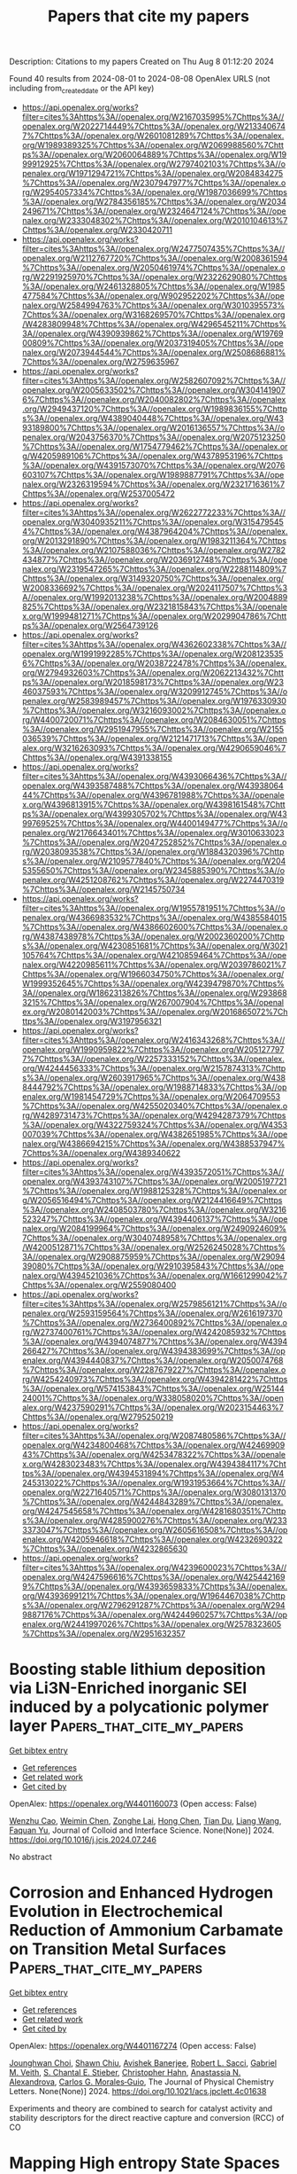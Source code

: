 #+TITLE: Papers that cite my papers
Description: Citations to my papers
Created on Thu Aug  8 01:12:20 2024

Found 40 results from 2024-08-01 to 2024-08-08
OpenAlex URLS (not including from_created_date or the API key)
- [[https://api.openalex.org/works?filter=cites%3Ahttps%3A//openalex.org/W2167035995%7Chttps%3A//openalex.org/W2022714449%7Chttps%3A//openalex.org/W2133406747%7Chttps%3A//openalex.org/W2601081289%7Chttps%3A//openalex.org/W1989389325%7Chttps%3A//openalex.org/W2069988560%7Chttps%3A//openalex.org/W2060064889%7Chttps%3A//openalex.org/W1999912925%7Chttps%3A//openalex.org/W2797402103%7Chttps%3A//openalex.org/W1971294721%7Chttps%3A//openalex.org/W2084834275%7Chttps%3A//openalex.org/W2307947977%7Chttps%3A//openalex.org/W2954057334%7Chttps%3A//openalex.org/W1987036699%7Chttps%3A//openalex.org/W2784356185%7Chttps%3A//openalex.org/W2034249671%7Chttps%3A//openalex.org/W2324647124%7Chttps%3A//openalex.org/W2333048302%7Chttps%3A//openalex.org/W2010104613%7Chttps%3A//openalex.org/W2330420711]]
- [[https://api.openalex.org/works?filter=cites%3Ahttps%3A//openalex.org/W2477507435%7Chttps%3A//openalex.org/W2112767720%7Chttps%3A//openalex.org/W2008361594%7Chttps%3A//openalex.org/W2050461974%7Chttps%3A//openalex.org/W2291925970%7Chttps%3A//openalex.org/W2322629080%7Chttps%3A//openalex.org/W2461328805%7Chttps%3A//openalex.org/W1985477584%7Chttps%3A//openalex.org/W902952202%7Chttps%3A//openalex.org/W2584994763%7Chttps%3A//openalex.org/W3010395573%7Chttps%3A//openalex.org/W3168269570%7Chttps%3A//openalex.org/W4283809948%7Chttps%3A//openalex.org/W4296545211%7Chttps%3A//openalex.org/W4390939862%7Chttps%3A//openalex.org/W1976900809%7Chttps%3A//openalex.org/W2037319405%7Chttps%3A//openalex.org/W2073944544%7Chttps%3A//openalex.org/W2508686881%7Chttps%3A//openalex.org/W2759635967]]
- [[https://api.openalex.org/works?filter=cites%3Ahttps%3A//openalex.org/W2582607092%7Chttps%3A//openalex.org/W2005633502%7Chttps%3A//openalex.org/W3041419076%7Chttps%3A//openalex.org/W2040082802%7Chttps%3A//openalex.org/W2949437120%7Chttps%3A//openalex.org/W1989836155%7Chttps%3A//openalex.org/W4389040448%7Chttps%3A//openalex.org/W4393189800%7Chttps%3A//openalex.org/W2016136557%7Chttps%3A//openalex.org/W2043756370%7Chttps%3A//openalex.org/W2075123250%7Chttps%3A//openalex.org/W1754779462%7Chttps%3A//openalex.org/W4205989106%7Chttps%3A//openalex.org/W4378953196%7Chttps%3A//openalex.org/W4391573070%7Chttps%3A//openalex.org/W2076603107%7Chttps%3A//openalex.org/W1989887791%7Chttps%3A//openalex.org/W2326319594%7Chttps%3A//openalex.org/W2321716361%7Chttps%3A//openalex.org/W2537005472]]
- [[https://api.openalex.org/works?filter=cites%3Ahttps%3A//openalex.org/W2622772233%7Chttps%3A//openalex.org/W3040935211%7Chttps%3A//openalex.org/W3154795454%7Chttps%3A//openalex.org/W4387964204%7Chttps%3A//openalex.org/W2013291890%7Chttps%3A//openalex.org/W1983211364%7Chttps%3A//openalex.org/W2107588036%7Chttps%3A//openalex.org/W2782434877%7Chttps%3A//openalex.org/W2036912748%7Chttps%3A//openalex.org/W2319547265%7Chttps%3A//openalex.org/W2288114809%7Chttps%3A//openalex.org/W3149320750%7Chttps%3A//openalex.org/W2008336692%7Chttps%3A//openalex.org/W2024117507%7Chttps%3A//openalex.org/W1992013238%7Chttps%3A//openalex.org/W2004889825%7Chttps%3A//openalex.org/W2321815843%7Chttps%3A//openalex.org/W1999481271%7Chttps%3A//openalex.org/W2029904786%7Chttps%3A//openalex.org/W2564739126]]
- [[https://api.openalex.org/works?filter=cites%3Ahttps%3A//openalex.org/W4362602338%7Chttps%3A//openalex.org/W1991992285%7Chttps%3A//openalex.org/W2081235356%7Chttps%3A//openalex.org/W2038722478%7Chttps%3A//openalex.org/W2794932603%7Chttps%3A//openalex.org/W2062213432%7Chttps%3A//openalex.org/W2018598173%7Chttps%3A//openalex.org/W2346037593%7Chttps%3A//openalex.org/W3209912745%7Chttps%3A//openalex.org/W2583989457%7Chttps%3A//openalex.org/W1976330930%7Chttps%3A//openalex.org/W3216093002%7Chttps%3A//openalex.org/W4400720071%7Chttps%3A//openalex.org/W2084630051%7Chttps%3A//openalex.org/W2951947955%7Chttps%3A//openalex.org/W2155036539%7Chttps%3A//openalex.org/W2121471713%7Chttps%3A//openalex.org/W3216263093%7Chttps%3A//openalex.org/W4290659046%7Chttps%3A//openalex.org/W4391338155]]
- [[https://api.openalex.org/works?filter=cites%3Ahttps%3A//openalex.org/W4393066436%7Chttps%3A//openalex.org/W4393587488%7Chttps%3A//openalex.org/W4393806444%7Chttps%3A//openalex.org/W4396781988%7Chttps%3A//openalex.org/W4396813915%7Chttps%3A//openalex.org/W4398161548%7Chttps%3A//openalex.org/W4399305702%7Chttps%3A//openalex.org/W4399769525%7Chttps%3A//openalex.org/W4400149477%7Chttps%3A//openalex.org/W2176643401%7Chttps%3A//openalex.org/W3010633023%7Chttps%3A//openalex.org/W2047252852%7Chttps%3A//openalex.org/W2038093538%7Chttps%3A//openalex.org/W1884320396%7Chttps%3A//openalex.org/W2109577840%7Chttps%3A//openalex.org/W2045355650%7Chttps%3A//openalex.org/W2345885390%7Chttps%3A//openalex.org/W4251208762%7Chttps%3A//openalex.org/W2274470319%7Chttps%3A//openalex.org/W2145750734]]
- [[https://api.openalex.org/works?filter=cites%3Ahttps%3A//openalex.org/W1955781951%7Chttps%3A//openalex.org/W4366983532%7Chttps%3A//openalex.org/W4385584015%7Chttps%3A//openalex.org/W4386602600%7Chttps%3A//openalex.org/W4387438978%7Chttps%3A//openalex.org/W2002360200%7Chttps%3A//openalex.org/W4230851681%7Chttps%3A//openalex.org/W3021105764%7Chttps%3A//openalex.org/W4210859464%7Chttps%3A//openalex.org/W4220985611%7Chttps%3A//openalex.org/W2039786021%7Chttps%3A//openalex.org/W1966034750%7Chttps%3A//openalex.org/W1999352645%7Chttps%3A//openalex.org/W4239479870%7Chttps%3A//openalex.org/W1862313826%7Chttps%3A//openalex.org/W2938683215%7Chttps%3A//openalex.org/W267007904%7Chttps%3A//openalex.org/W2080142003%7Chttps%3A//openalex.org/W2016865072%7Chttps%3A//openalex.org/W3197956321]]
- [[https://api.openalex.org/works?filter=cites%3Ahttps%3A//openalex.org/W2416343268%7Chttps%3A//openalex.org/W1990959822%7Chttps%3A//openalex.org/W2051277977%7Chttps%3A//openalex.org/W2257333152%7Chttps%3A//openalex.org/W4244456333%7Chttps%3A//openalex.org/W2157874313%7Chttps%3A//openalex.org/W2603917965%7Chttps%3A//openalex.org/W4388444792%7Chttps%3A//openalex.org/W1988714833%7Chttps%3A//openalex.org/W1981454729%7Chttps%3A//openalex.org/W2064709553%7Chttps%3A//openalex.org/W4255020340%7Chttps%3A//openalex.org/W4289731473%7Chttps%3A//openalex.org/W4294287379%7Chttps%3A//openalex.org/W4322759324%7Chttps%3A//openalex.org/W4353007039%7Chttps%3A//openalex.org/W4382651985%7Chttps%3A//openalex.org/W4386694215%7Chttps%3A//openalex.org/W4388537947%7Chttps%3A//openalex.org/W4389340622]]
- [[https://api.openalex.org/works?filter=cites%3Ahttps%3A//openalex.org/W4393572051%7Chttps%3A//openalex.org/W4393743107%7Chttps%3A//openalex.org/W2005197721%7Chttps%3A//openalex.org/W1988125328%7Chttps%3A//openalex.org/W2056516494%7Chttps%3A//openalex.org/W2124416649%7Chttps%3A//openalex.org/W2408503780%7Chttps%3A//openalex.org/W3216523247%7Chttps%3A//openalex.org/W4394406137%7Chttps%3A//openalex.org/W2084199964%7Chttps%3A//openalex.org/W2490924609%7Chttps%3A//openalex.org/W3040748958%7Chttps%3A//openalex.org/W4200512871%7Chttps%3A//openalex.org/W2526245028%7Chttps%3A//openalex.org/W2908875959%7Chttps%3A//openalex.org/W2909439080%7Chttps%3A//openalex.org/W2910395843%7Chttps%3A//openalex.org/W4394521036%7Chttps%3A//openalex.org/W1661299042%7Chttps%3A//openalex.org/W2559080400]]
- [[https://api.openalex.org/works?filter=cites%3Ahttps%3A//openalex.org/W2579856121%7Chttps%3A//openalex.org/W2593159564%7Chttps%3A//openalex.org/W2616197370%7Chttps%3A//openalex.org/W2736400892%7Chttps%3A//openalex.org/W2737400761%7Chttps%3A//openalex.org/W4242085932%7Chttps%3A//openalex.org/W4394074877%7Chttps%3A//openalex.org/W4394266427%7Chttps%3A//openalex.org/W4394383699%7Chttps%3A//openalex.org/W4394440837%7Chttps%3A//openalex.org/W2050074768%7Chttps%3A//openalex.org/W2287679227%7Chttps%3A//openalex.org/W4254240973%7Chttps%3A//openalex.org/W4394281422%7Chttps%3A//openalex.org/W574153843%7Chttps%3A//openalex.org/W2514424001%7Chttps%3A//openalex.org/W338058020%7Chttps%3A//openalex.org/W4237590291%7Chttps%3A//openalex.org/W2023154463%7Chttps%3A//openalex.org/W2795250219]]
- [[https://api.openalex.org/works?filter=cites%3Ahttps%3A//openalex.org/W2087480586%7Chttps%3A//openalex.org/W4234800468%7Chttps%3A//openalex.org/W4246990943%7Chttps%3A//openalex.org/W4253478322%7Chttps%3A//openalex.org/W4283023483%7Chttps%3A//openalex.org/W4394384117%7Chttps%3A//openalex.org/W4394531894%7Chttps%3A//openalex.org/W4245313022%7Chttps%3A//openalex.org/W1931953664%7Chttps%3A//openalex.org/W2271640571%7Chttps%3A//openalex.org/W3080131370%7Chttps%3A//openalex.org/W4244843289%7Chttps%3A//openalex.org/W4247545658%7Chttps%3A//openalex.org/W4281680351%7Chttps%3A//openalex.org/W4285900276%7Chttps%3A//openalex.org/W2333373047%7Chttps%3A//openalex.org/W2605616508%7Chttps%3A//openalex.org/W4205946618%7Chttps%3A//openalex.org/W4232690322%7Chttps%3A//openalex.org/W4232865630]]
- [[https://api.openalex.org/works?filter=cites%3Ahttps%3A//openalex.org/W4239600023%7Chttps%3A//openalex.org/W4247596616%7Chttps%3A//openalex.org/W4254421699%7Chttps%3A//openalex.org/W4393659833%7Chttps%3A//openalex.org/W4393699121%7Chttps%3A//openalex.org/W1964467038%7Chttps%3A//openalex.org/W2796291287%7Chttps%3A//openalex.org/W2949887176%7Chttps%3A//openalex.org/W4244960257%7Chttps%3A//openalex.org/W2441997026%7Chttps%3A//openalex.org/W2578323605%7Chttps%3A//openalex.org/W2951632357]]

* Boosting stable lithium deposition via Li3N-Enriched inorganic SEI induced by a polycationic polymer layer  :Papers_that_cite_my_papers:
:PROPERTIES:
:UUID: https://openalex.org/W4401160073
:TOPICS: Lithium Battery Technologies, Lithium-ion Battery Technology, Synthesis and Properties of Inorganic Cluster Compounds
:PUBLICATION_DATE: 2024-07-01
:END:    
    
[[elisp:(doi-add-bibtex-entry "https://doi.org/10.1016/j.jcis.2024.07.246")][Get bibtex entry]] 

- [[elisp:(progn (xref--push-markers (current-buffer) (point)) (oa--referenced-works "https://openalex.org/W4401160073"))][Get references]]
- [[elisp:(progn (xref--push-markers (current-buffer) (point)) (oa--related-works "https://openalex.org/W4401160073"))][Get related work]]
- [[elisp:(progn (xref--push-markers (current-buffer) (point)) (oa--cited-by-works "https://openalex.org/W4401160073"))][Get cited by]]

OpenAlex: https://openalex.org/W4401160073 (Open access: False)
    
[[https://openalex.org/A5088276337][Wenzhu Cao]], [[https://openalex.org/A5100442506][Weimin Chen]], [[https://openalex.org/A5035766233][Zonghe Lai]], [[https://openalex.org/A5100655655][Hong Chen]], [[https://openalex.org/A5100716864][Tian Du]], [[https://openalex.org/A5100456492][Liang Wang]], [[https://openalex.org/A5080606995][Faquan Yu]], Journal of Colloid and Interface Science. None(None)] 2024. https://doi.org/10.1016/j.jcis.2024.07.246 
     
No abstract    

    

* Corrosion and Enhanced Hydrogen Evolution in Electrochemical Reduction of Ammonium Carbamate on Transition Metal Surfaces  :Papers_that_cite_my_papers:
:PROPERTIES:
:UUID: https://openalex.org/W4401167274
:TOPICS: Electrochemical Reduction of CO2 to Fuels, Droplet Microfluidics Technology, Electrochemical Detection of Heavy Metal Ions
:PUBLICATION_DATE: 2024-07-31
:END:    
    
[[elisp:(doi-add-bibtex-entry "https://doi.org/10.1021/acs.jpclett.4c01638")][Get bibtex entry]] 

- [[elisp:(progn (xref--push-markers (current-buffer) (point)) (oa--referenced-works "https://openalex.org/W4401167274"))][Get references]]
- [[elisp:(progn (xref--push-markers (current-buffer) (point)) (oa--related-works "https://openalex.org/W4401167274"))][Get related work]]
- [[elisp:(progn (xref--push-markers (current-buffer) (point)) (oa--cited-by-works "https://openalex.org/W4401167274"))][Get cited by]]

OpenAlex: https://openalex.org/W4401167274 (Open access: False)
    
[[https://openalex.org/A5025242476][Jounghwan Choi]], [[https://openalex.org/A5066419079][Shawn Chiu]], [[https://openalex.org/A5007889081][Avishek Banerjee]], [[https://openalex.org/A5066964209][Robert L. Sacci]], [[https://openalex.org/A5039183578][Gabriel M. Veith]], [[https://openalex.org/A5063246628][S. Chantal E. Stieber]], [[https://openalex.org/A5051674745][Christopher Hahn]], [[https://openalex.org/A5000151397][Anastassia N. Alexandrova]], [[https://openalex.org/A5074179289][Carlos G. Morales‐Guio]], The Journal of Physical Chemistry Letters. None(None)] 2024. https://doi.org/10.1021/acs.jpclett.4c01638 
     
Experiments and theory are combined to search for catalyst activity and stability descriptors for the direct reactive capture and conversion (RCC) of CO    

    

* Mapping High entropy State Spaces for Novel Material Discovery  :Papers_that_cite_my_papers:
:PROPERTIES:
:UUID: https://openalex.org/W4401168949
:TOPICS: Accelerating Materials Innovation through Informatics, Atom Probe Tomography Research, Additive Manufacturing of Metallic Components
:PUBLICATION_DATE: 2024-07-01
:END:    
    
[[elisp:(doi-add-bibtex-entry "https://doi.org/10.1016/j.actamat.2024.120237")][Get bibtex entry]] 

- [[elisp:(progn (xref--push-markers (current-buffer) (point)) (oa--referenced-works "https://openalex.org/W4401168949"))][Get references]]
- [[elisp:(progn (xref--push-markers (current-buffer) (point)) (oa--related-works "https://openalex.org/W4401168949"))][Get related work]]
- [[elisp:(progn (xref--push-markers (current-buffer) (point)) (oa--cited-by-works "https://openalex.org/W4401168949"))][Get cited by]]

OpenAlex: https://openalex.org/W4401168949 (Open access: False)
    
[[https://openalex.org/A5090479811][Johnathan von der Heyde]], [[https://openalex.org/A5086836292][Walter Malone]], [[https://openalex.org/A5018921059][Abdelkader Kara]], Acta Materialia. None(None)] 2024. https://doi.org/10.1016/j.actamat.2024.120237 
     
No abstract    

    

* Recent Progress in Metallic-Oxygen Semiconductors Systems Towards Solar-Hydrogen Production and Investigating Mechanisms Through Different Characterization Techniques  :Papers_that_cite_my_papers:
:PROPERTIES:
:UUID: https://openalex.org/W4401170220
:TOPICS: Formation and Properties of Nanocrystals and Nanostructures, Photocatalytic Materials for Solar Energy Conversion, Zinc Oxide Nanostructures
:PUBLICATION_DATE: 2024-08-01
:END:    
    
[[elisp:(doi-add-bibtex-entry "https://doi.org/10.1016/j.mtphys.2024.101525")][Get bibtex entry]] 

- [[elisp:(progn (xref--push-markers (current-buffer) (point)) (oa--referenced-works "https://openalex.org/W4401170220"))][Get references]]
- [[elisp:(progn (xref--push-markers (current-buffer) (point)) (oa--related-works "https://openalex.org/W4401170220"))][Get related work]]
- [[elisp:(progn (xref--push-markers (current-buffer) (point)) (oa--cited-by-works "https://openalex.org/W4401170220"))][Get cited by]]

OpenAlex: https://openalex.org/W4401170220 (Open access: False)
    
[[https://openalex.org/A5032004355][Lingpu Jia]], [[https://openalex.org/A5051155813][Jafar Hussain Shah]], [[https://openalex.org/A5081952114][Yuan Luo]], [[https://openalex.org/A5069617930][Lida Huang]], [[https://openalex.org/A5102868046][Wenlong Liao]], [[https://openalex.org/A5088415059][Kunping Liu]], [[https://openalex.org/A5100372799][Zhiming Wang]], Materials Today Physics. 46(None)] 2024. https://doi.org/10.1016/j.mtphys.2024.101525 
     
No abstract    

    

* Elastic plate basis for the deformation and electron diffraction of twisted bilayer graphene on a substrate  :Papers_that_cite_my_papers:
:PROPERTIES:
:UUID: https://openalex.org/W4401174216
:TOPICS: Graphene: Properties, Synthesis, and Applications, Two-Dimensional Materials, Synthesis and Properties of Boron-based Materials
:PUBLICATION_DATE: 2024-07-31
:END:    
    
[[elisp:(doi-add-bibtex-entry "https://doi.org/10.1103/physrevb.110.024116")][Get bibtex entry]] 

- [[elisp:(progn (xref--push-markers (current-buffer) (point)) (oa--referenced-works "https://openalex.org/W4401174216"))][Get references]]
- [[elisp:(progn (xref--push-markers (current-buffer) (point)) (oa--related-works "https://openalex.org/W4401174216"))][Get related work]]
- [[elisp:(progn (xref--push-markers (current-buffer) (point)) (oa--cited-by-works "https://openalex.org/W4401174216"))][Get cited by]]

OpenAlex: https://openalex.org/W4401174216 (Open access: False)
    
[[https://openalex.org/A5074728111][Moon‐ki Choi]], [[https://openalex.org/A5065675246][Suk Hyun Sung]], [[https://openalex.org/A5008365499][Robert Hovden]], [[https://openalex.org/A5026881143][Ellad B. Tadmor]], Physical review. B./Physical review. B. 110(2)] 2024. https://doi.org/10.1103/physrevb.110.024116 
     
No abstract    

    

* Activity versus stability of atomically dispersed transition-metal electrocatalysts  :Papers_that_cite_my_papers:
:PROPERTIES:
:UUID: https://openalex.org/W4401178518
:TOPICS: Electrocatalysis for Energy Conversion, Electrochemical Detection of Heavy Metal Ions, Fuel Cell Membrane Technology
:PUBLICATION_DATE: 2024-07-31
:END:    
    
[[elisp:(doi-add-bibtex-entry "https://doi.org/10.1038/s41578-024-00703-z")][Get bibtex entry]] 

- [[elisp:(progn (xref--push-markers (current-buffer) (point)) (oa--referenced-works "https://openalex.org/W4401178518"))][Get references]]
- [[elisp:(progn (xref--push-markers (current-buffer) (point)) (oa--related-works "https://openalex.org/W4401178518"))][Get related work]]
- [[elisp:(progn (xref--push-markers (current-buffer) (point)) (oa--cited-by-works "https://openalex.org/W4401178518"))][Get cited by]]

OpenAlex: https://openalex.org/W4401178518 (Open access: False)
    
[[https://openalex.org/A5100610274][Gang Wu]], [[https://openalex.org/A5060509548][Piotr Zelenay]], Nature Reviews Materials. None(None)] 2024. https://doi.org/10.1038/s41578-024-00703-z 
     
No abstract    

    

* Low‐Cost Self‐Reconstructed High Entropy Oxide as an Ultra‐Durable OER Electrocatalyst for Anion Exchange Membrane Water Electrolyzer  :Papers_that_cite_my_papers:
:PROPERTIES:
:UUID: https://openalex.org/W4401179912
:TOPICS: Electrocatalysis for Energy Conversion, Aqueous Zinc-Ion Battery Technology, Lithium Battery Technologies
:PUBLICATION_DATE: 2024-07-31
:END:    
    
[[elisp:(doi-add-bibtex-entry "https://doi.org/10.1002/smll.202402241")][Get bibtex entry]] 

- [[elisp:(progn (xref--push-markers (current-buffer) (point)) (oa--referenced-works "https://openalex.org/W4401179912"))][Get references]]
- [[elisp:(progn (xref--push-markers (current-buffer) (point)) (oa--related-works "https://openalex.org/W4401179912"))][Get related work]]
- [[elisp:(progn (xref--push-markers (current-buffer) (point)) (oa--cited-by-works "https://openalex.org/W4401179912"))][Get cited by]]

OpenAlex: https://openalex.org/W4401179912 (Open access: False)
    
[[https://openalex.org/A5101605379][S. Karthikeyan]], [[https://openalex.org/A5101833126][S. Ramakrishnan]], [[https://openalex.org/A5069304290][Sampath Prabhakaran]], [[https://openalex.org/A5044577828][Mohan Raj Subramaniam]], [[https://openalex.org/A5028239491][Mohamed Mamlouk]], [[https://openalex.org/A5022726594][Do Hwan Kim]], [[https://openalex.org/A5088493860][Dong Jin Yoo]], Small. None(None)] 2024. https://doi.org/10.1002/smll.202402241 
     
Abstract Future energy loss can be minimized to a greater extent via developing highly active electrocatalysts for alkaline water electrolyzers. Incorporating an innovative design like high entropy oxides, dealloying, structural reconstruction, in situ activation can potentially reduce the energy barriers between practical and theoretical potentials. Here, a Fd‐3m spinel group high entropy oxide is developed via a simple solvothermal and calcination approach. The developed (FeCoMnZnMg) 3 O 4 electrocatalyst shows a near equimolar distribution of all the metal elements resulting in higher entropy (ΔS ≈1.61R) and higher surface area. The self‐reconstructed spinel high entropy oxide (S‐HEO) catalyst exhibited a lower overpotential of 240 mV to reach 10 mA cm −2 and enhanced reaction kinetics (59 mV dec −1 ). Noticeably, the S‐HEO displayed an outstanding durability of 1000 h without any potential loss, significantly outperforming most of the reported OER electrocatalysts. Further, S‐HEO is evaluated as the anode catalyst for an anion exchange membrane water electrolyzer (AEMWE) in 1 m , 0.1 m KOH, and DI water at 20 and 60 °C. These results demonstrate that S‐HEO is a highly attractive, non‐noble class of materials for high active oxygen evolution reaction (OER) electrocatalysts allowing fine‐tuning beyond the limits of bi‐ or trimetallic oxides.    

    

* Rational Design of Earth‐Abundant Catalysts toward Sustainability  :Papers_that_cite_my_papers:
:PROPERTIES:
:UUID: https://openalex.org/W4401191227
:TOPICS: Ammonia Synthesis and Electrocatalysis, Photocatalytic Materials for Solar Energy Conversion, Accelerating Materials Innovation through Informatics
:PUBLICATION_DATE: 2024-07-31
:END:    
    
[[elisp:(doi-add-bibtex-entry "https://doi.org/10.1002/adma.202407102")][Get bibtex entry]] 

- [[elisp:(progn (xref--push-markers (current-buffer) (point)) (oa--referenced-works "https://openalex.org/W4401191227"))][Get references]]
- [[elisp:(progn (xref--push-markers (current-buffer) (point)) (oa--related-works "https://openalex.org/W4401191227"))][Get related work]]
- [[elisp:(progn (xref--push-markers (current-buffer) (point)) (oa--cited-by-works "https://openalex.org/W4401191227"))][Get cited by]]

OpenAlex: https://openalex.org/W4401191227 (Open access: True)
    
[[https://openalex.org/A5038048526][Jianpeng Guo]], [[https://openalex.org/A5007763889][Yousof Haghshenas]], [[https://openalex.org/A5012120241][Yiran Jiao]], [[https://openalex.org/A5039092447][Priyank V. Kumar]], [[https://openalex.org/A5003665485][Boris I. Yakobson]], [[https://openalex.org/A5008990793][Ajit K. Roy]], [[https://openalex.org/A5034195419][Yan Jiao]], [[https://openalex.org/A5020801795][Klaus Regenauer‐Lieb]], [[https://openalex.org/A5048169104][David Nguyen]], [[https://openalex.org/A5071007489][Zhenhai Xia]], Advanced Materials. None(None)] 2024. https://doi.org/10.1002/adma.202407102 
     
Abstract Catalysis is crucial for clean energy, green chemistry, and environmental remediation, but traditional methods rely on expensive and scarce precious metals. This review addresses this challenge by highlighting the promise of earth‐abundant catalysts and the recent advancements in their rational design. Innovative strategies such as physics‐inspired descriptors, high‐throughput computational techniques, and artificial intelligence (AI)‐assisted design with machine learning (ML) are explored, moving beyond time‐consuming trial‐and‐error approaches. Additionally, biomimicry, inspired by efficient enzymes in nature, offers valuable insights. This review systematically analyses these design strategies, providing a roadmap for developing high‐performance catalysts from abundant elements. Clean energy applications (water splitting, fuel cells, batteries) and green chemistry (ammonia synthesis, CO 2 reduction) are targeted while delving into the fundamental principles, biomimetic approaches, and current challenges in this field. The way to a more sustainable future is paved by overcoming catalyst scarcity through rational design.    

    

* Role of bonding filling on HER/OER/ORR multifunctional catalytic activity in transition-metals-doped PdPX (X = S, Se, Te)  :Papers_that_cite_my_papers:
:PROPERTIES:
:UUID: https://openalex.org/W4401196366
:TOPICS: Catalytic Nanomaterials, Electrocatalysis for Energy Conversion, Thin-Film Solar Cell Technology
:PUBLICATION_DATE: 2024-07-31
:END:    
    
[[elisp:(doi-add-bibtex-entry "https://doi.org/10.1007/s12598-024-02924-1")][Get bibtex entry]] 

- [[elisp:(progn (xref--push-markers (current-buffer) (point)) (oa--referenced-works "https://openalex.org/W4401196366"))][Get references]]
- [[elisp:(progn (xref--push-markers (current-buffer) (point)) (oa--related-works "https://openalex.org/W4401196366"))][Get related work]]
- [[elisp:(progn (xref--push-markers (current-buffer) (point)) (oa--cited-by-works "https://openalex.org/W4401196366"))][Get cited by]]

OpenAlex: https://openalex.org/W4401196366 (Open access: False)
    
[[https://openalex.org/A5075717772][Hai‐Hua Huang]], [[https://openalex.org/A5100417262][Wei Li]], [[https://openalex.org/A5042830816][Chengchao Hu]], [[https://openalex.org/A5024141608][Xueqin Sun]], [[https://openalex.org/A5072652493][Li-Qiang Lu]], [[https://openalex.org/A5031607921][Xiaofeng Fan]], Rare Metals. None(None)] 2024. https://doi.org/10.1007/s12598-024-02924-1 
     
No abstract    

    

* Suppressing the Hydrogen Bonding Interaction with *OOH toward Efficient H2O2 Electrosynthesis via Remote Electronic Tuning of Co-N4  :Papers_that_cite_my_papers:
:PROPERTIES:
:UUID: https://openalex.org/W4401198331
:TOPICS: Electrocatalysis for Energy Conversion, Ammonia Synthesis and Electrocatalysis, Perovskite Solar Cell Technology
:PUBLICATION_DATE: 2024-07-01
:END:    
    
[[elisp:(doi-add-bibtex-entry "https://doi.org/10.1016/j.apcatb.2024.124448")][Get bibtex entry]] 

- [[elisp:(progn (xref--push-markers (current-buffer) (point)) (oa--referenced-works "https://openalex.org/W4401198331"))][Get references]]
- [[elisp:(progn (xref--push-markers (current-buffer) (point)) (oa--related-works "https://openalex.org/W4401198331"))][Get related work]]
- [[elisp:(progn (xref--push-markers (current-buffer) (point)) (oa--cited-by-works "https://openalex.org/W4401198331"))][Get cited by]]

OpenAlex: https://openalex.org/W4401198331 (Open access: False)
    
[[https://openalex.org/A5100462847][Jiawei Zhang]], [[https://openalex.org/A5002818077][Hongwei Zeng]], [[https://openalex.org/A5085159638][Bingling He]], [[https://openalex.org/A5100414271][Ying Liu]], [[https://openalex.org/A5100735421][Jing Xu]], [[https://openalex.org/A5101256948][Tengfei Niu]], [[https://openalex.org/A5065654129][Chengsi Pan]], [[https://openalex.org/A5100386046][Ying Zhang]], [[https://openalex.org/A5100651493][Yang Lou]], [[https://openalex.org/A5100720675][Yao Wang]], [[https://openalex.org/A5030614321][Yuming Dong]], [[https://openalex.org/A5004893546][Yongfa Zhu]], Applied Catalysis B Environment and Energy. None(None)] 2024. https://doi.org/10.1016/j.apcatb.2024.124448 
     
No abstract    

    

* Activation of inert surface of monolayer MoS2 by transition metal and nitrogen co-doping to promote hydrogen evolution reaction  :Papers_that_cite_my_papers:
:PROPERTIES:
:UUID: https://openalex.org/W4401199160
:TOPICS: Electrocatalysis for Energy Conversion, Two-Dimensional Transition Metal Carbides and Nitrides (MXenes), Fuel Cell Membrane Technology
:PUBLICATION_DATE: 2024-07-01
:END:    
    
[[elisp:(doi-add-bibtex-entry "https://doi.org/10.1016/j.cplett.2024.141504")][Get bibtex entry]] 

- [[elisp:(progn (xref--push-markers (current-buffer) (point)) (oa--referenced-works "https://openalex.org/W4401199160"))][Get references]]
- [[elisp:(progn (xref--push-markers (current-buffer) (point)) (oa--related-works "https://openalex.org/W4401199160"))][Get related work]]
- [[elisp:(progn (xref--push-markers (current-buffer) (point)) (oa--cited-by-works "https://openalex.org/W4401199160"))][Get cited by]]

OpenAlex: https://openalex.org/W4401199160 (Open access: False)
    
[[https://openalex.org/A5100773467][Yu‐Cheng Chen]], [[https://openalex.org/A5030373380][Yafei Zhao]], [[https://openalex.org/A5104138368][Haoshan Gao]], [[https://openalex.org/A5062604912][Liang He]], Chemical Physics Letters. None(None)] 2024. https://doi.org/10.1016/j.cplett.2024.141504 
     
No abstract    

    

* Self‐Recoverable Symmetric Protonic Ceramic Fuel Cell with Smart Reversible Exsolution/Dissolution Electrode  :Papers_that_cite_my_papers:
:PROPERTIES:
:UUID: https://openalex.org/W4401222606
:TOPICS: Fuel Cell Membrane Technology, Solid Oxide Fuel Cells, Electrocatalysis for Energy Conversion
:PUBLICATION_DATE: 2024-08-01
:END:    
    
[[elisp:(doi-add-bibtex-entry "https://doi.org/10.1002/adfm.202404846")][Get bibtex entry]] 

- [[elisp:(progn (xref--push-markers (current-buffer) (point)) (oa--referenced-works "https://openalex.org/W4401222606"))][Get references]]
- [[elisp:(progn (xref--push-markers (current-buffer) (point)) (oa--related-works "https://openalex.org/W4401222606"))][Get related work]]
- [[elisp:(progn (xref--push-markers (current-buffer) (point)) (oa--cited-by-works "https://openalex.org/W4401222606"))][Get cited by]]

OpenAlex: https://openalex.org/W4401222606 (Open access: True)
    
[[https://openalex.org/A5100370111][Yuhao Wang]], [[https://openalex.org/A5100401114][Zheng Wang]], [[https://openalex.org/A5063045887][Kaichuang Yang]], [[https://openalex.org/A5100743473][Jiapeng Liu]], [[https://openalex.org/A5055550850][Yufei Song]], [[https://openalex.org/A5100416947][Jingwei Li]], [[https://openalex.org/A5003964217][Zhiwei Hu]], [[https://openalex.org/A5074367971][Matthew J. Robson]], [[https://openalex.org/A5100765062][Zhiqi Zhang]], [[https://openalex.org/A5010315884][Yunfeng Tian]], [[https://openalex.org/A5049290424][Sai Xu]], [[https://openalex.org/A5101534850][Ying Lu]], [[https://openalex.org/A5080598507][Ho Mei Law]], [[https://openalex.org/A5100415265][Feng Liu]], [[https://openalex.org/A5078610325][Qing Chen]], [[https://openalex.org/A5021426844][Zhibin Yang]], [[https://openalex.org/A5029424400][Francesco Ciucci]], Advanced Functional Materials. None(None)] 2024. https://doi.org/10.1002/adfm.202404846 
     
Abstract This study unveils a novel concept of symmetric protonic ceramic fuel cells (symm‐PCFCs) with the introduction of a self‐recoverable electrode design, employing the innovative material BaCo 0.4 Fe 0.4 Zr 0.1 Y 0.1 O 3‐δ (BCFZY). This research marks a significant milestone as it demonstrates the bi‐functional electrocatalytic activity of BCFZY for the first time. Utilizing density functional theory simulations, the molecular orbital interactions and defect chemistry of BCFZY are explored, uncovering its unique capability for the reversible exsolution and dissolution of Co‐Fe nanoparticles under redox conditions. This feature is pivotal in promoting both hydrogen oxidation and oxygen reduction reactions. Leveraging this insight, a cell is fabricated exhibiting high electrocatalytic activity and fuel flexibility as evidenced by the peak power densities of ≈350, 287, and 221 mW cm −2 (at 600 °C) with hydrogen, methanol, and methane as fuels, respectively. Experiments also show that the reversible exsolution/dissolution mitigates performance degradation, enabling prolonged operational life through self‐recovery. This approach paves the way for novel, advanced, durable, and commercially viable symm‐PCFCs.    

    

* Systematic assessment of various universal machine‐learning interatomic potentials  :Papers_that_cite_my_papers:
:PROPERTIES:
:UUID: https://openalex.org/W4401233871
:TOPICS: Accelerating Materials Innovation through Informatics, Atomic Force Microscopy Techniques, Electrochemical Detection of Heavy Metal Ions
:PUBLICATION_DATE: 2024-07-31
:END:    
    
[[elisp:(doi-add-bibtex-entry "https://doi.org/10.1002/mgea.58")][Get bibtex entry]] 

- [[elisp:(progn (xref--push-markers (current-buffer) (point)) (oa--referenced-works "https://openalex.org/W4401233871"))][Get references]]
- [[elisp:(progn (xref--push-markers (current-buffer) (point)) (oa--related-works "https://openalex.org/W4401233871"))][Get related work]]
- [[elisp:(progn (xref--push-markers (current-buffer) (point)) (oa--cited-by-works "https://openalex.org/W4401233871"))][Get cited by]]

OpenAlex: https://openalex.org/W4401233871 (Open access: True)
    
[[https://openalex.org/A5101842185][Haochen Yu]], [[https://openalex.org/A5072458070][Matteo Giantomassi]], [[https://openalex.org/A5020375166][Giuliana Materzanini]], [[https://openalex.org/A5100395804][Junjie Wang]], [[https://openalex.org/A5085863268][Gian‐Marco Rignanese]], Materials Genome Engineering Advances. None(None)] 2024. https://doi.org/10.1002/mgea.58 
     
Abstract Machine‐learning interatomic potentials have revolutionized materials modeling at the atomic scale. Thanks to these, it is now indeed possible to perform simulations of ab initio quality over very large time and length scales. More recently, various universal machine‐learning models have been proposed as an out‐of‐box approach avoiding the need to train and validate specific potentials for each particular material of interest. In this paper, we review and evaluate four different universal machine‐learning interatomic potentials (uMLIPs), all based on graph neural network architectures which have demonstrated transferability from one chemical system to another. The evaluation procedure relies on data both from a recent verification study of density‐functional‐theory implementations and from the Materials Project. Through this comprehensive evaluation, we aim to provide guidance to materials scientists in selecting suitable models for their specific research problems, offer recommendations for model selection and optimization, and stimulate discussion on potential areas for improvement in current machine‐learning methodologies in materials science.    

    

* Spinel oxide modified FeCoNi alloy composites prepared with one-step pyrolytic reduction as bifunctional catalyst for ORR/OER  :Papers_that_cite_my_papers:
:PROPERTIES:
:UUID: https://openalex.org/W4401242556
:TOPICS: Electrocatalysis for Energy Conversion, Catalytic Nanomaterials, Desulfurization Technologies for Fuels
:PUBLICATION_DATE: 2024-11-01
:END:    
    
[[elisp:(doi-add-bibtex-entry "https://doi.org/10.1016/j.jallcom.2024.175802")][Get bibtex entry]] 

- [[elisp:(progn (xref--push-markers (current-buffer) (point)) (oa--referenced-works "https://openalex.org/W4401242556"))][Get references]]
- [[elisp:(progn (xref--push-markers (current-buffer) (point)) (oa--related-works "https://openalex.org/W4401242556"))][Get related work]]
- [[elisp:(progn (xref--push-markers (current-buffer) (point)) (oa--cited-by-works "https://openalex.org/W4401242556"))][Get cited by]]

OpenAlex: https://openalex.org/W4401242556 (Open access: False)
    
[[https://openalex.org/A5100371368][Qing Chen]], [[https://openalex.org/A5004555563][Peng Mao]], [[https://openalex.org/A5067757631][Qiongyu Liu]], [[https://openalex.org/A5031026864][Meixiu Wan]], [[https://openalex.org/A5018519973][Maocong Hu]], [[https://openalex.org/A5077686566][Zhenhua Yao]], Journal of Alloys and Compounds. 1004(None)] 2024. https://doi.org/10.1016/j.jallcom.2024.175802 
     
No abstract    

    

* Facile construction of plasmonic Ag/Nb2O5 films and their photocatalytic activity against organic dye and nanoplastics  :Papers_that_cite_my_papers:
:PROPERTIES:
:UUID: https://openalex.org/W4401243725
:TOPICS: Photocatalytic Materials for Solar Energy Conversion, Photocatalysis and Solar Energy Conversion, Formation and Properties of Nanocrystals and Nanostructures
:PUBLICATION_DATE: 2024-08-01
:END:    
    
[[elisp:(doi-add-bibtex-entry "https://doi.org/10.1016/j.jwpe.2024.105881")][Get bibtex entry]] 

- [[elisp:(progn (xref--push-markers (current-buffer) (point)) (oa--referenced-works "https://openalex.org/W4401243725"))][Get references]]
- [[elisp:(progn (xref--push-markers (current-buffer) (point)) (oa--related-works "https://openalex.org/W4401243725"))][Get related work]]
- [[elisp:(progn (xref--push-markers (current-buffer) (point)) (oa--cited-by-works "https://openalex.org/W4401243725"))][Get cited by]]

OpenAlex: https://openalex.org/W4401243725 (Open access: False)
    
[[https://openalex.org/A5083626067][Te Hu]], [[https://openalex.org/A5100458843][Liang Hao]], [[https://openalex.org/A5003925137][Qian Zhao]], [[https://openalex.org/A5100938882][Rong Jia]], [[https://openalex.org/A5068286167][Sujun Guan]], [[https://openalex.org/A5027396869][Yiqiang He]], [[https://openalex.org/A5012929210][Yun Lu]], Journal of Water Process Engineering. 65(None)] 2024. https://doi.org/10.1016/j.jwpe.2024.105881 
     
No abstract    

    

* Data-driven Design of Catalytic Materials in Methane Oxidation Based on a Site Isolation Concept  :Papers_that_cite_my_papers:
:PROPERTIES:
:UUID: https://openalex.org/W4401246258
:TOPICS: Catalytic Dehydrogenation of Light Alkanes, Catalytic Nanomaterials, Accelerating Materials Innovation through Informatics
:PUBLICATION_DATE: 2024-08-02
:END:    
    
[[elisp:(doi-add-bibtex-entry "https://doi.org/10.1021/acscatal.4c02103")][Get bibtex entry]] 

- [[elisp:(progn (xref--push-markers (current-buffer) (point)) (oa--referenced-works "https://openalex.org/W4401246258"))][Get references]]
- [[elisp:(progn (xref--push-markers (current-buffer) (point)) (oa--related-works "https://openalex.org/W4401246258"))][Get related work]]
- [[elisp:(progn (xref--push-markers (current-buffer) (point)) (oa--cited-by-works "https://openalex.org/W4401246258"))][Get cited by]]

OpenAlex: https://openalex.org/W4401246258 (Open access: True)
    
[[https://openalex.org/A5087062218][Aliaksei Mazheika]], [[https://openalex.org/A5065193853][M. Geske]], [[https://openalex.org/A5040980928][Matthias Müller]], [[https://openalex.org/A5063619956][Stephan A. Schunk]], [[https://openalex.org/A5061251166][Frank Rosowski]], [[https://openalex.org/A5046221386][Ralph Kraehnert]], ACS Catalysis. None(None)] 2024. https://doi.org/10.1021/acscatal.4c02103 
     
No abstract    

    

* Hollow Fe‐Doped Ni(OH)2–NiS@Ni(OH)2 Nanorod Array with Regulated Heterostructural Interface and Band Structure for Expediting Alkaline Electrocatalytic Overall Water Splitting  :Papers_that_cite_my_papers:
:PROPERTIES:
:UUID: https://openalex.org/W4401260932
:TOPICS: Electrocatalysis for Energy Conversion, Aqueous Zinc-Ion Battery Technology, Electrochemical Detection of Heavy Metal Ions
:PUBLICATION_DATE: 2024-08-02
:END:    
    
[[elisp:(doi-add-bibtex-entry "https://doi.org/10.1002/adfm.202409849")][Get bibtex entry]] 

- [[elisp:(progn (xref--push-markers (current-buffer) (point)) (oa--referenced-works "https://openalex.org/W4401260932"))][Get references]]
- [[elisp:(progn (xref--push-markers (current-buffer) (point)) (oa--related-works "https://openalex.org/W4401260932"))][Get related work]]
- [[elisp:(progn (xref--push-markers (current-buffer) (point)) (oa--cited-by-works "https://openalex.org/W4401260932"))][Get cited by]]

OpenAlex: https://openalex.org/W4401260932 (Open access: False)
    
[[https://openalex.org/A5055376029][Ruidong Shi]], [[https://openalex.org/A5036064756][Yuanting Li]], [[https://openalex.org/A5049920459][Xiaoxin Xu]], [[https://openalex.org/A5101183932][Xue Wang]], [[https://openalex.org/A5079270832][Gongbing Zhou]], Advanced Functional Materials. None(None)] 2024. https://doi.org/10.1002/adfm.202409849 
     
Abstract Aiming to efficiently expedite alkaline overall water splitting (OWS) by addressing challenges such as sluggish kinetics and limited stability, a hollow Fe‐doped Ni(OH) 2 ‐NiS@Ni(OH) 2 nanorod array with surface nanosheets is devised, featuring a high‐index Fe‐doped Ni(OH) 2 (101)‐NiS(211) heterostructural interface and an upshifted d ‐band center. This nanoarchitecture intensifies the adsorption and interaction of H 2 O and OH − reactants on the electrocatalyst surface, suitably bonds the * H intermediate in hydrogen evolution reaction (HER) and accelerates electron movement of * H, minimizes the energy requirement of the rate‐limiting phase ( * OH → * O) in oxygen evolution reaction (OER) by facilitating O─H cleavage of * OH and optimally adsorbs * O, amplifies the exposure of surface‐active centers, and ultimately reduces the apparent activation energy. Consequently, the overpotentials are as low as 66.4 mV (HER) and 254.9 mV (OER) at 10 mA cm −2 , alongside high turnover frequencies of 142 s −1 (H 2 ) and 279 s −1 (O 2 ) at 100 and 300 mV, respectively, markedly outperforming direct‐electrodeposited analogues. When functioning as a bifunctional electrode in OWS, this material merely requires 1.57 V at 10 mA cm −2 and sustains an operation for 168 h, approaching Pt/C||RuO 2 benchmark.    

    

* Uniting activity design principles of anode catalysts for direct liquid fuel cells  :Papers_that_cite_my_papers:
:PROPERTIES:
:UUID: https://openalex.org/W4401263876
:TOPICS: Electrocatalysis for Energy Conversion, Fuel Cell Membrane Technology, Aqueous Zinc-Ion Battery Technology
:PUBLICATION_DATE: 2024-01-01
:END:    
    
[[elisp:(doi-add-bibtex-entry "https://doi.org/10.1039/d4ey00100a")][Get bibtex entry]] 

- [[elisp:(progn (xref--push-markers (current-buffer) (point)) (oa--referenced-works "https://openalex.org/W4401263876"))][Get references]]
- [[elisp:(progn (xref--push-markers (current-buffer) (point)) (oa--related-works "https://openalex.org/W4401263876"))][Get related work]]
- [[elisp:(progn (xref--push-markers (current-buffer) (point)) (oa--cited-by-works "https://openalex.org/W4401263876"))][Get cited by]]

OpenAlex: https://openalex.org/W4401263876 (Open access: True)
    
[[https://openalex.org/A5101474542][Daniel J. Zheng]], [[https://openalex.org/A5042383151][Jiayu Peng]], [[https://openalex.org/A5066046184][Kaylee McCormack]], [[https://openalex.org/A5008841733][Hongbin Xu]], [[https://openalex.org/A5058069082][Jin Soo Kang]], [[https://openalex.org/A5069675585][Zhenshu Wang]], [[https://openalex.org/A5001960705][Zhichu Ren]], [[https://openalex.org/A5100609041][Ju Li]], [[https://openalex.org/A5016487357][Yuriy Román‐Leshkov]], [[https://openalex.org/A5100601237][Yang Shao‐Horn]], EES Catalysis. None(None)] 2024. https://doi.org/10.1039/d4ey00100a 
     
This review provides a comprehensive overview of liquid fuel oxidation electrocatalysts, from fundamental principles to state-of-the-art materials in an effort to unify design principles for future materials.    

    

* Programmed electrochemical reconstruction of NiCoxMo4-xN5 for making Core-Shell shaped Schottky junction electrocatalyst  :Papers_that_cite_my_papers:
:PROPERTIES:
:UUID: https://openalex.org/W4401268956
:TOPICS: Memristive Devices for Neuromorphic Computing, Two-Dimensional Transition Metal Carbides and Nitrides (MXenes), Electrocatalysis for Energy Conversion
:PUBLICATION_DATE: 2024-08-01
:END:    
    
[[elisp:(doi-add-bibtex-entry "https://doi.org/10.1016/j.cej.2024.154473")][Get bibtex entry]] 

- [[elisp:(progn (xref--push-markers (current-buffer) (point)) (oa--referenced-works "https://openalex.org/W4401268956"))][Get references]]
- [[elisp:(progn (xref--push-markers (current-buffer) (point)) (oa--related-works "https://openalex.org/W4401268956"))][Get related work]]
- [[elisp:(progn (xref--push-markers (current-buffer) (point)) (oa--cited-by-works "https://openalex.org/W4401268956"))][Get cited by]]

OpenAlex: https://openalex.org/W4401268956 (Open access: False)
    
[[https://openalex.org/A5020359856][Selvaraj Seenivasan]], [[https://openalex.org/A5017820325][Miyeon Kim]], [[https://openalex.org/A5033014275][Jeong Woo Han]], [[https://openalex.org/A5013971756][Junhyeok Seo]], Chemical Engineering Journal. None(None)] 2024. https://doi.org/10.1016/j.cej.2024.154473 
     
No abstract    

    

* Biaxial strain induced OH engineer for accelerating alkaline hydrogen evolution  :Papers_that_cite_my_papers:
:PROPERTIES:
:UUID: https://openalex.org/W4401277047
:TOPICS: Electrocatalysis for Energy Conversion, Fuel Cell Membrane Technology, Aqueous Zinc-Ion Battery Technology
:PUBLICATION_DATE: 2024-08-02
:END:    
    
[[elisp:(doi-add-bibtex-entry "https://doi.org/10.1038/s41467-024-50942-5")][Get bibtex entry]] 

- [[elisp:(progn (xref--push-markers (current-buffer) (point)) (oa--referenced-works "https://openalex.org/W4401277047"))][Get references]]
- [[elisp:(progn (xref--push-markers (current-buffer) (point)) (oa--related-works "https://openalex.org/W4401277047"))][Get related work]]
- [[elisp:(progn (xref--push-markers (current-buffer) (point)) (oa--cited-by-works "https://openalex.org/W4401277047"))][Get cited by]]

OpenAlex: https://openalex.org/W4401277047 (Open access: True)
    
[[https://openalex.org/A5100375794][Tao Zhang]], [[https://openalex.org/A5006151140][Qitong Ye]], [[https://openalex.org/A5100450850][Zhidong Han]], [[https://openalex.org/A5101951276][Qingyi Liu]], [[https://openalex.org/A5009315315][Yipu Liu]], [[https://openalex.org/A5048887110][Dongshuang Wu]], [[https://openalex.org/A5015059832][Hong Jin Fan]], Nature Communications. 15(1)] 2024. https://doi.org/10.1038/s41467-024-50942-5 
     
The sluggish kinetics of Volmer step in the alkaline hydrogen evolution results in large energy consumption. The challenge that has yet well resolved is to control the water adsorption and dissociation. Here, we develop biaxially strained MoSe2 three dimensional nanoshells that exhibit enhanced catalytic performance with a low overpotential of 58.2 mV at 10 mA cm−2 in base, and long-term stable activity in membrane-electrode-assembly based electrolyser at 1 A cm−2. Compared to the flat and uniaxial-strained MoSe2, we establish that the stably adsorbed OH engineer on biaxially strained MoSe2 changes the water adsorption configuration from O-down on Mo to O-horizontal on OH* via stronger hydrogen bonds. The favorable water dissociation on 3-coordinated Mo sites and hydrogen adsorption on 4-coordinated Mo sites constitute a tandem electrolysis, resulting in thermodynamically favorable hydrogen evolution. This work deepens our understanding to the impact of strain dimensions on water dissociation and inspires the design of nanostructured catalysts for accelerating the rate-determining step in multi-electron reactions. Hydroxide is the most abundant anion in alkaline solutions, but its impact on alkaline water electrolysis remains unclear. Herein, the authors report a biaxial strain induced OH engineer on MoSe2 to accelerate alkaline hydrogen evolution by modifying the water dissociation.    

    

* Understanding the Intrinsic Mechanism of High‐Performance Electrocatalytic Nitrogen Fixation by Heterogenization of Homonuclear Dual‐Atom Catalysts  :Papers_that_cite_my_papers:
:PROPERTIES:
:UUID: https://openalex.org/W4401277908
:TOPICS: Ammonia Synthesis and Electrocatalysis, Electrocatalysis for Energy Conversion, Electrochemical Reduction of CO2 to Fuels
:PUBLICATION_DATE: 2024-08-01
:END:    
    
[[elisp:(doi-add-bibtex-entry "https://doi.org/10.1002/eem2.12803")][Get bibtex entry]] 

- [[elisp:(progn (xref--push-markers (current-buffer) (point)) (oa--referenced-works "https://openalex.org/W4401277908"))][Get references]]
- [[elisp:(progn (xref--push-markers (current-buffer) (point)) (oa--related-works "https://openalex.org/W4401277908"))][Get related work]]
- [[elisp:(progn (xref--push-markers (current-buffer) (point)) (oa--cited-by-works "https://openalex.org/W4401277908"))][Get cited by]]

OpenAlex: https://openalex.org/W4401277908 (Open access: True)
    
[[https://openalex.org/A5053902650][Yue‐Fei Zhang]], [[https://openalex.org/A5100682561][Yang Yu]], [[https://openalex.org/A5101232791][Yu Zhang]], [[https://openalex.org/A5101730836][Xuefei Liu]], [[https://openalex.org/A5101412949][Wenjun Xiao]], [[https://openalex.org/A5082240190][Degui Wang]], [[https://openalex.org/A5100367480][Gang Wang]], [[https://openalex.org/A5069709352][Zhen Wang]], [[https://openalex.org/A5061172070][Jinshun Bi]], [[https://openalex.org/A5100608982][Jincheng Liu]], [[https://openalex.org/A5062428998][Xun Zhou]], [[https://openalex.org/A5100394150][Wentao Wang]], Energy & environment materials. None(None)] 2024. https://doi.org/10.1002/eem2.12803 
     
A heteronuclear dual transition metal atom catalyst is a promising strategy to solve and relieve the increasing energy and environment crisis. However, the role of each atom still does not efficiently differentiate due to the high activity but low detectability of each transition metal in the synergistic catalytic process when considering the influence of heteronuclear induced atomic difference for each transition metal atom, thus seriously hindering intrinsic mechanism finding. Herein, we proposed coordinate environment vary induced heterogenization of homonuclear dual‐transition metal, which inherits the advantage of heteronuclear transition metal atom catalyst but also controls the variable of the two atoms to explore the underlying mechanism. Based on this proposal, employing density functional theory study and machine learning, 23 kinds of homonuclear transition metals are doping in four asymmetric C 3 N for heterogenization to evaluate the underlying catalytic mechanism. Our results demonstrate that five catalysts exhibit excellent catalytic performance with a low limiting potential of −0.28 to −0.48 V. In the meantime, a new mechanism, “capture–charge distribution–recapture–charge redistribution”, is developed for both side‐on and end‐on configuration. More importantly, the pronate site of the first hydrogenation is identified based on this mechanism. Our work not only initially makes a deep understanding of the transition dual metal‐based heteronuclear catalyst indirectly but also broadens the development of complicated homonuclear dual‐atom catalysts in the future.    

    

* Synthesis of polyhedral Pt-Pd-Ni nanobelts regulated by W(CO)6 and applied as a highly performing oxygen reduction reaction electrocatalyst  :Papers_that_cite_my_papers:
:PROPERTIES:
:UUID: https://openalex.org/W4401282320
:TOPICS: Electrocatalysis for Energy Conversion, Electrochemical Detection of Heavy Metal Ions, Fuel Cell Membrane Technology
:PUBLICATION_DATE: 2024-08-01
:END:    
    
[[elisp:(doi-add-bibtex-entry "https://doi.org/10.1016/j.cej.2024.154476")][Get bibtex entry]] 

- [[elisp:(progn (xref--push-markers (current-buffer) (point)) (oa--referenced-works "https://openalex.org/W4401282320"))][Get references]]
- [[elisp:(progn (xref--push-markers (current-buffer) (point)) (oa--related-works "https://openalex.org/W4401282320"))][Get related work]]
- [[elisp:(progn (xref--push-markers (current-buffer) (point)) (oa--cited-by-works "https://openalex.org/W4401282320"))][Get cited by]]

OpenAlex: https://openalex.org/W4401282320 (Open access: False)
    
[[https://openalex.org/A5083937607][Yuanyan Luo]], [[https://openalex.org/A5102786185][Tao Zhou]], [[https://openalex.org/A5043262066][Costas Molochas]], [[https://openalex.org/A5055443953][Yifang Ouyang]], [[https://openalex.org/A5101536162][Xiaoting Huang]], [[https://openalex.org/A5100422927][Zhen‐Yu Chen]], [[https://openalex.org/A5079106807][Jinliang Zhu]], [[https://openalex.org/A5047349369][Panagiotis Tsiakaras]], [[https://openalex.org/A5101931515][Pei Kang Shen]], Chemical Engineering Journal. None(None)] 2024. https://doi.org/10.1016/j.cej.2024.154476 
     
No abstract    

    

* Boosting the Electrochemical Oxygen Evolution with Nickel Oxide Nanoparticle-Modified Glassy Carbon Electrodes in Alkaline Solutions  :Papers_that_cite_my_papers:
:PROPERTIES:
:UUID: https://openalex.org/W4401282919
:TOPICS: Electrocatalysis for Energy Conversion, Electrochemical Detection of Heavy Metal Ions, Conducting Polymer Research
:PUBLICATION_DATE: 2024-08-03
:END:    
    
[[elisp:(doi-add-bibtex-entry "https://doi.org/10.1021/acsomega.4c04700")][Get bibtex entry]] 

- [[elisp:(progn (xref--push-markers (current-buffer) (point)) (oa--referenced-works "https://openalex.org/W4401282919"))][Get references]]
- [[elisp:(progn (xref--push-markers (current-buffer) (point)) (oa--related-works "https://openalex.org/W4401282919"))][Get related work]]
- [[elisp:(progn (xref--push-markers (current-buffer) (point)) (oa--cited-by-works "https://openalex.org/W4401282919"))][Get cited by]]

OpenAlex: https://openalex.org/W4401282919 (Open access: True)
    
[[https://openalex.org/A5020576786][Abdulrahman I. Alharthi]], [[https://openalex.org/A5003314577][Omar A. Hazazi]], [[https://openalex.org/A5106254630][Badreah A. Al Jahdaly]], [[https://openalex.org/A5102887707][Mohammed A. Kassem]], [[https://openalex.org/A5101756269][Mohamed I. Awad]], ACS Omega. None(None)] 2024. https://doi.org/10.1021/acsomega.4c04700 
     
No abstract    

    

* Recent advancements in aqueous electrowinning for metal recovery: A comprehensive review  :Papers_that_cite_my_papers:
:PROPERTIES:
:UUID: https://openalex.org/W4401283898
:TOPICS: Electrodeposition and Composite Coatings, Biohydrometallurgical Processes for Metal Extraction, Electrochemical Detection of Heavy Metal Ions
:PUBLICATION_DATE: 2024-09-01
:END:    
    
[[elisp:(doi-add-bibtex-entry "https://doi.org/10.1016/j.mineng.2024.108897")][Get bibtex entry]] 

- [[elisp:(progn (xref--push-markers (current-buffer) (point)) (oa--referenced-works "https://openalex.org/W4401283898"))][Get references]]
- [[elisp:(progn (xref--push-markers (current-buffer) (point)) (oa--related-works "https://openalex.org/W4401283898"))][Get related work]]
- [[elisp:(progn (xref--push-markers (current-buffer) (point)) (oa--cited-by-works "https://openalex.org/W4401283898"))][Get cited by]]

OpenAlex: https://openalex.org/W4401283898 (Open access: False)
    
[[https://openalex.org/A5059805671][Zuowei Liu]], [[https://openalex.org/A5033530426][Xueyi Guo]], [[https://openalex.org/A5101597958][Zhipeng Xu]], [[https://openalex.org/A5029978080][Qinghua Tian]], Minerals Engineering. 216(None)] 2024. https://doi.org/10.1016/j.mineng.2024.108897 
     
No abstract    

    

* Machine-learned interatomic potentials for transition metal dichalcogenide Mo1−xWxS2−2ySe2y alloys  :Papers_that_cite_my_papers:
:PROPERTIES:
:UUID: https://openalex.org/W4401284655
:TOPICS: Accelerating Materials Innovation through Informatics, Two-Dimensional Materials, Thin-Film Solar Cell Technology
:PUBLICATION_DATE: 2024-08-03
:END:    
    
[[elisp:(doi-add-bibtex-entry "https://doi.org/10.1038/s41524-024-01357-9")][Get bibtex entry]] 

- [[elisp:(progn (xref--push-markers (current-buffer) (point)) (oa--referenced-works "https://openalex.org/W4401284655"))][Get references]]
- [[elisp:(progn (xref--push-markers (current-buffer) (point)) (oa--related-works "https://openalex.org/W4401284655"))][Get related work]]
- [[elisp:(progn (xref--push-markers (current-buffer) (point)) (oa--cited-by-works "https://openalex.org/W4401284655"))][Get cited by]]

OpenAlex: https://openalex.org/W4401284655 (Open access: True)
    
[[https://openalex.org/A5102698983][Anas Siddiqui]], [[https://openalex.org/A5037489585][Nicholas D. M. Hine]], npj Computational Materials. 10(1)] 2024. https://doi.org/10.1038/s41524-024-01357-9 
     
Abstract Machine Learned Interatomic Potentials (MLIPs) combine the predictive power of Density Functional Theory (DFT) with the speed and scaling of interatomic potentials, enabling theoretical spectroscopy to be applied to larger and more complex systems than is possible with DFT. In this work, we train an MLIP for quaternary Transition Metal Dichalcogenide (TMD) alloy systems of the form Mo 1− x W x S 2−2 y Se 2 y , using the equivariant Neural Network (NN) MACE. We demonstrate the ability of this potential to calculate vibrational properties of alloy TMDs including phonon spectra for pure monolayers, and Vibrational Density of States (VDOS) and first-order Raman spectra for alloys across the range of x and y . We show that we retain DFT level accuracy while greatly extending feasible system size and extent of sampling over alloy configurations. We are able to characterize the first-order Raman active modes across the whole range of concentration, particularly for the “disorder-induced” modes.    

    

* First-Principles Structure Search Study of 17-β-Estradiol Adsorption on Graphene  :Papers_that_cite_my_papers:
:PROPERTIES:
:UUID: https://openalex.org/W4401286422
:TOPICS: Graphene: Properties, Synthesis, and Applications, Chemistry and Applications of Fullerenes, Biomedical Applications of Graphene Nanomaterials
:PUBLICATION_DATE: 2024-08-03
:END:    
    
[[elisp:(doi-add-bibtex-entry "https://doi.org/10.1021/acsomega.4c03485")][Get bibtex entry]] 

- [[elisp:(progn (xref--push-markers (current-buffer) (point)) (oa--referenced-works "https://openalex.org/W4401286422"))][Get references]]
- [[elisp:(progn (xref--push-markers (current-buffer) (point)) (oa--related-works "https://openalex.org/W4401286422"))][Get related work]]
- [[elisp:(progn (xref--push-markers (current-buffer) (point)) (oa--cited-by-works "https://openalex.org/W4401286422"))][Get cited by]]

OpenAlex: https://openalex.org/W4401286422 (Open access: True)
    
[[https://openalex.org/A5058423107][Suvi Sippola]], [[https://openalex.org/A5082628713][Milica Todorović]], [[https://openalex.org/A5054447103][Emilia Peltola]], ACS Omega. None(None)] 2024. https://doi.org/10.1021/acsomega.4c03485 
     
No abstract    

    

* A Theoretical Inquest of Atomically Injected Ni-Atom over Graphene and Analogous Substrates for Hydrogen Evolution Reaction  :Papers_that_cite_my_papers:
:PROPERTIES:
:UUID: https://openalex.org/W4401290965
:TOPICS: Electrocatalysis for Energy Conversion, Electrochemical Reduction of CO2 to Fuels, Molecular Electronic Devices and Systems
:PUBLICATION_DATE: 2024-08-03
:END:    
    
[[elisp:(doi-add-bibtex-entry "https://doi.org/10.1007/s12678-024-00884-9")][Get bibtex entry]] 

- [[elisp:(progn (xref--push-markers (current-buffer) (point)) (oa--referenced-works "https://openalex.org/W4401290965"))][Get references]]
- [[elisp:(progn (xref--push-markers (current-buffer) (point)) (oa--related-works "https://openalex.org/W4401290965"))][Get related work]]
- [[elisp:(progn (xref--push-markers (current-buffer) (point)) (oa--cited-by-works "https://openalex.org/W4401290965"))][Get cited by]]

OpenAlex: https://openalex.org/W4401290965 (Open access: False)
    
[[https://openalex.org/A5026791277][Hemang P. Tanna]], [[https://openalex.org/A5009902080][Prafulla K. Jha]], Electrocatalysis. None(None)] 2024. https://doi.org/10.1007/s12678-024-00884-9 
     
No abstract    

    

* Axial Ligand Engineering Enhanced CoN4-Based catalysts as efficient Electrocatalysts for ORR/OER with low overpotentials: A DFT study  :Papers_that_cite_my_papers:
:PROPERTIES:
:UUID: https://openalex.org/W4401304827
:TOPICS: Electrocatalysis for Energy Conversion, Photocatalytic Materials for Solar Energy Conversion, Catalytic Nanomaterials
:PUBLICATION_DATE: 2024-08-01
:END:    
    
[[elisp:(doi-add-bibtex-entry "https://doi.org/10.1016/j.colsurfa.2024.135001")][Get bibtex entry]] 

- [[elisp:(progn (xref--push-markers (current-buffer) (point)) (oa--referenced-works "https://openalex.org/W4401304827"))][Get references]]
- [[elisp:(progn (xref--push-markers (current-buffer) (point)) (oa--related-works "https://openalex.org/W4401304827"))][Get related work]]
- [[elisp:(progn (xref--push-markers (current-buffer) (point)) (oa--cited-by-works "https://openalex.org/W4401304827"))][Get cited by]]

OpenAlex: https://openalex.org/W4401304827 (Open access: False)
    
[[https://openalex.org/A5063783095][Zhihua Ju]], [[https://openalex.org/A5035271390][X.Y. Zhang]], [[https://openalex.org/A5047504462][Yong Wang]], [[https://openalex.org/A5019864544][Qingxin Kang]], [[https://openalex.org/A5102752014][Yan Liang]], [[https://openalex.org/A5028580272][Fapeng Yu]], Colloids and Surfaces A Physicochemical and Engineering Aspects. None(None)] 2024. https://doi.org/10.1016/j.colsurfa.2024.135001 
     
No abstract    

    

* Ba promoter effect on cobalt-catalyzed ammonia decomposition kinetics: A theoretical analysis  :Papers_that_cite_my_papers:
:PROPERTIES:
:UUID: https://openalex.org/W4401306038
:TOPICS: Ammonia Synthesis and Electrocatalysis, Catalytic Nanomaterials, Materials and Methods for Hydrogen Storage
:PUBLICATION_DATE: 2024-08-01
:END:    
    
[[elisp:(doi-add-bibtex-entry "https://doi.org/10.1016/j.jechem.2024.07.050")][Get bibtex entry]] 

- [[elisp:(progn (xref--push-markers (current-buffer) (point)) (oa--referenced-works "https://openalex.org/W4401306038"))][Get references]]
- [[elisp:(progn (xref--push-markers (current-buffer) (point)) (oa--related-works "https://openalex.org/W4401306038"))][Get related work]]
- [[elisp:(progn (xref--push-markers (current-buffer) (point)) (oa--cited-by-works "https://openalex.org/W4401306038"))][Get cited by]]

OpenAlex: https://openalex.org/W4401306038 (Open access: False)
    
[[https://openalex.org/A5091956320][Zahra Almisbaa]], [[https://openalex.org/A5025258970][Philippe Sautet]], Journal of Energy Chemistry. None(None)] 2024. https://doi.org/10.1016/j.jechem.2024.07.050 
     
Ammonia decomposition is a key reaction in the context of hydrogen storage, transport, and release. This study combines density functional theory (DFT) calculations with microkinetic modeling to address the promotion mechanism of Ba species for ammonia decomposition on Co catalysts. The modified adsorption properties of Co upon the addition of metallic Ba or BaO suggest that the promoters play a role in alleviating the competitive adsorption of H. Calculating the full reaction pathway of ammonia decomposition shows that limiting the investigation to the N–N association step, as done previously, overlooks the effect of the promoter on the energy barriers of the NHx dehydrogenation steps. Challenges of modeling the ammonia decomposition reaction are addressed by understanding that the NH2 intermediate is stabilized on the step sites rather than the terrace sites. When the effect of H-coverage on the adsorption of NH3 is not considered in the microkinetic simulations, the results conflict with the experiments. However, accounting for the effect of H-coverage, as performed here, shows that BaO-doped Co has higher rates than pristine Co and Ba-doped Co at the reaction temperature of 723.15 K. When H is adsorbed on the Ba-doped Co, the adsorption of ammonia becomes significantly endergonic, which makes the rates relatively slow. The superiority of the BaO-promoted catalyst is attributed to a lower energy for the transition state of the rate-determining step, coupled with a reduced impact of the hydrogen coverage on weakening the ammonia adsorption. The kinetic analysis of the influence of Ba and BaO on the Co surface shows that BaO-doped Co aligns more closely with experimental observations than Ba-doped Co. This implies that Ba on the Co surface is likely to be in an oxide form under reaction conditions. Understanding the kinetics of the ammonia decomposition reaction provides a foundation for developing highly effective catalysts to accelerate the industrial utilization of ammonia as a sustainable hydrogen carrier.    

    

* Magnetic order in the computational 2D materials database (C2DB) from high throughput spin spiral calculations  :Papers_that_cite_my_papers:
:PROPERTIES:
:UUID: https://openalex.org/W4401315005
:TOPICS: Accelerating Materials Innovation through Informatics, Emergent Phenomena at Oxide Interfaces, Two-Dimensional Materials
:PUBLICATION_DATE: 2024-08-04
:END:    
    
[[elisp:(doi-add-bibtex-entry "https://doi.org/10.1038/s41524-024-01318-2")][Get bibtex entry]] 

- [[elisp:(progn (xref--push-markers (current-buffer) (point)) (oa--referenced-works "https://openalex.org/W4401315005"))][Get references]]
- [[elisp:(progn (xref--push-markers (current-buffer) (point)) (oa--related-works "https://openalex.org/W4401315005"))][Get related work]]
- [[elisp:(progn (xref--push-markers (current-buffer) (point)) (oa--cited-by-works "https://openalex.org/W4401315005"))][Get cited by]]

OpenAlex: https://openalex.org/W4401315005 (Open access: True)
    
[[https://openalex.org/A5019722836][Joachim Sødequist]], [[https://openalex.org/A5025812655][Thomas Olsen]], npj Computational Materials. 10(1)] 2024. https://doi.org/10.1038/s41524-024-01318-2 
     
Abstract We report high throughput computational screening for magnetic ground state order in 2D materials. The workflow is based on spin spiral calculations and yields the magnetic order in terms of a two-dimensional ordering vector Q . We then include spin-orbit coupling to extract the easy and hard axes for collinear structures and the orientation of spiral planes in non-collinear structures. Finally, for all predicted ferromagnets we compute the Dzyaloshinskii-Moriya interactions and determine whether or not these are strong enough to overcome the magnetic anisotropy and stabilise a chiral spin spiral ground state. We find 58 ferromagnets, 21 collinear anti-ferromagnets, and 85 non-collinear ground states of which 15 are chiral spin spirals driven by Dzyaloshinskii-Moriya interactions. The results show that non-collinear order is in fact as common as collinear order in these materials and emphasise the need for detailed investigation of the magnetic ground state when reporting magnetic properties of new materials.    

    

* Ionic liquid–electrode interface: classification of ions, saturation of layers, and structure-determined potentials  :Papers_that_cite_my_papers:
:PROPERTIES:
:UUID: https://openalex.org/W4401325023
:TOPICS: Electrochemical Detection of Heavy Metal Ions, Applications of Ionic Liquids, Advances in Chemical Sensor Technologies
:PUBLICATION_DATE: 2024-08-01
:END:    
    
[[elisp:(doi-add-bibtex-entry "https://doi.org/10.1016/j.electacta.2024.144829")][Get bibtex entry]] 

- [[elisp:(progn (xref--push-markers (current-buffer) (point)) (oa--referenced-works "https://openalex.org/W4401325023"))][Get references]]
- [[elisp:(progn (xref--push-markers (current-buffer) (point)) (oa--related-works "https://openalex.org/W4401325023"))][Get related work]]
- [[elisp:(progn (xref--push-markers (current-buffer) (point)) (oa--cited-by-works "https://openalex.org/W4401325023"))][Get cited by]]

OpenAlex: https://openalex.org/W4401325023 (Open access: True)
    
[[https://openalex.org/A5061171446][Karl Karu]], [[https://openalex.org/A5070789838][E.R. Nerut]], [[https://openalex.org/A5007019024][Xueran Tao]], [[https://openalex.org/A5011106912][Sergei A. Kislenko]], [[https://openalex.org/A5027890395][Kaija Põhako‐Esko]], [[https://openalex.org/A5003958967][Iuliia V. Voroshylova]], [[https://openalex.org/A5083085585][Vladislav Ivaništšev]], Electrochimica Acta. None(None)] 2024. https://doi.org/10.1016/j.electacta.2024.144829 
     
No abstract    

    

* Machine learning driven advancements in catalysis for predicting hydrogen evolution reaction activity  :Papers_that_cite_my_papers:
:PROPERTIES:
:UUID: https://openalex.org/W4401326351
:TOPICS: Accelerating Materials Innovation through Informatics, Electrocatalysis for Energy Conversion, Fuel Cell Membrane Technology
:PUBLICATION_DATE: 2024-08-01
:END:    
    
[[elisp:(doi-add-bibtex-entry "https://doi.org/10.1016/j.matchemphys.2024.129805")][Get bibtex entry]] 

- [[elisp:(progn (xref--push-markers (current-buffer) (point)) (oa--referenced-works "https://openalex.org/W4401326351"))][Get references]]
- [[elisp:(progn (xref--push-markers (current-buffer) (point)) (oa--related-works "https://openalex.org/W4401326351"))][Get related work]]
- [[elisp:(progn (xref--push-markers (current-buffer) (point)) (oa--cited-by-works "https://openalex.org/W4401326351"))][Get cited by]]

OpenAlex: https://openalex.org/W4401326351 (Open access: False)
    
[[https://openalex.org/A5000668703][Priyanka Sinha]], [[https://openalex.org/A5008388762][M. V. Jyothirmai]], [[https://openalex.org/A5068866911][B. Moses Abraham]], [[https://openalex.org/A5071427213][Jayant K. Singh]], Materials Chemistry and Physics. None(None)] 2024. https://doi.org/10.1016/j.matchemphys.2024.129805 
     
No abstract    

    

* Learnings from Up-Scaling CO2 Capture: Challenges and Experiences with Pilot work  :Papers_that_cite_my_papers:
:PROPERTIES:
:UUID: https://openalex.org/W4401337693
:TOPICS: Carbon Dioxide Capture and Storage Technologies, Carbon Dioxide Sequestration in Geological Formations, Global Methane Emissions and Impacts
:PUBLICATION_DATE: 2024-08-01
:END:    
    
[[elisp:(doi-add-bibtex-entry "https://doi.org/10.1016/j.ces.2024.120576")][Get bibtex entry]] 

- [[elisp:(progn (xref--push-markers (current-buffer) (point)) (oa--referenced-works "https://openalex.org/W4401337693"))][Get references]]
- [[elisp:(progn (xref--push-markers (current-buffer) (point)) (oa--related-works "https://openalex.org/W4401337693"))][Get related work]]
- [[elisp:(progn (xref--push-markers (current-buffer) (point)) (oa--cited-by-works "https://openalex.org/W4401337693"))][Get cited by]]

OpenAlex: https://openalex.org/W4401337693 (Open access: True)
    
[[https://openalex.org/A5089279754][Sai Hema Bhavya Vinjarapu]], [[https://openalex.org/A5069159211][Isaac A. Løge]], [[https://openalex.org/A5060839819][Randi Neerup]], [[https://openalex.org/A5041481191][Anders Hellerup Larsen]], [[https://openalex.org/A5088551940][Valdemar Emil Rasmussen]], [[https://openalex.org/A5047548383][Jens Kristian Jørsboe]], [[https://openalex.org/A5055953431][Sebastian Nis Bay Villadsen]], [[https://openalex.org/A5103115969][Søren Holdt Jensen]], [[https://openalex.org/A5029804032][Jakob Lindkvist Karlsson]], [[https://openalex.org/A5079865639][Jannik Kappel]], [[https://openalex.org/A5005991895][Henrik Lassen]], [[https://openalex.org/A5078582273][Peter Blinksbjerg]], [[https://openalex.org/A5058844732][Nicolas von Solms]], [[https://openalex.org/A5071572962][Philip Loldrup Fosbøl]], Chemical Engineering Science. None(None)] 2024. https://doi.org/10.1016/j.ces.2024.120576 
     
No abstract    

    

* Spglib: a software library for crystal symmetry search  :Papers_that_cite_my_papers:
:PROPERTIES:
:UUID: https://openalex.org/W4401339223
:TOPICS: Accelerating Materials Innovation through Informatics, Powder Diffraction Analysis, Crystallization Processes and Control
:PUBLICATION_DATE: 2024-08-05
:END:    
    
[[elisp:(doi-add-bibtex-entry "https://doi.org/10.1080/27660400.2024.2384822")][Get bibtex entry]] 

- [[elisp:(progn (xref--push-markers (current-buffer) (point)) (oa--referenced-works "https://openalex.org/W4401339223"))][Get references]]
- [[elisp:(progn (xref--push-markers (current-buffer) (point)) (oa--related-works "https://openalex.org/W4401339223"))][Get related work]]
- [[elisp:(progn (xref--push-markers (current-buffer) (point)) (oa--cited-by-works "https://openalex.org/W4401339223"))][Get cited by]]

OpenAlex: https://openalex.org/W4401339223 (Open access: True)
    
[[https://openalex.org/A5057622973][Atsushi Togo]], [[https://openalex.org/A5061893393][K. Shinohara]], [[https://openalex.org/A5042843695][Isao Tanaka]], Science and Technology of Advanced Materials Methods. None(None)] 2024. https://doi.org/10.1080/27660400.2024.2384822 
     
No abstract    

    

* Nano‐Single‐Atom Heterointerface Engineering for pH‐Universal Electrochemical Nitrate Reduction to Ammonia  :Papers_that_cite_my_papers:
:PROPERTIES:
:UUID: https://openalex.org/W4401339369
:TOPICS: Ammonia Synthesis and Electrocatalysis, Photocatalytic Materials for Solar Energy Conversion, Electrocatalysis for Energy Conversion
:PUBLICATION_DATE: 2024-08-05
:END:    
    
[[elisp:(doi-add-bibtex-entry "https://doi.org/10.1002/adfm.202409089")][Get bibtex entry]] 

- [[elisp:(progn (xref--push-markers (current-buffer) (point)) (oa--referenced-works "https://openalex.org/W4401339369"))][Get references]]
- [[elisp:(progn (xref--push-markers (current-buffer) (point)) (oa--related-works "https://openalex.org/W4401339369"))][Get related work]]
- [[elisp:(progn (xref--push-markers (current-buffer) (point)) (oa--cited-by-works "https://openalex.org/W4401339369"))][Get cited by]]

OpenAlex: https://openalex.org/W4401339369 (Open access: False)
    
[[https://openalex.org/A5100403308][Jian Song]], [[https://openalex.org/A5047556765][Sheng−Jie Qian]], [[https://openalex.org/A5029181893][Wenqiang Yang]], [[https://openalex.org/A5074517048][Jiali Mu]], [[https://openalex.org/A5100416947][Jingwei Li]], [[https://openalex.org/A5102759116][Yaping Liu]], [[https://openalex.org/A5073162955][Fanfei Sun]], [[https://openalex.org/A5052931336][Shuwen Yu]], [[https://openalex.org/A5061946640][Feifei Xu]], [[https://openalex.org/A5100571440][Xiangen Song]], [[https://openalex.org/A5022049240][Dehui Deng]], [[https://openalex.org/A5077960687][Yang‐Gang Wang]], [[https://openalex.org/A5100380263][Yan Li]], [[https://openalex.org/A5064371893][Yunjie Ding]], Advanced Functional Materials. None(None)] 2024. https://doi.org/10.1002/adfm.202409089 
     
Abstract Nano‐single‐atom‐catalysts have the potential to combine the respective advantages of both nano‐catalysts and single‐atom‐catalysts and thus exhibit enhanced performance. Generally, the separation of active sites in space limits the interaction between single atoms and nanoparticles. Heterointerface engineering has the potential to break this limitation. Regretfully, studies on the interface effect between single atoms and nanoparticles are rarely reported. Herein, an unprecedented nano‐single‐atom heterointerface composed of Fe single‐atoms and carbon‐shell‐coated FeP nanoparticles (Fe SAC/FeP@C) is demonstrated as an efficient electrocatalyst for the nitrate reduction process from alkaline to acidic. Compared with typical nano‐single‐atom‐catalysts (Fe SAC/FePO 4 ) and single‐atom‐catalysts (Fe SAC), the constructed Fe SAC/FeP@C heterostructure exhibits dramatically enhanced nitrate‐to‐ammonia performance. Especially in acidic media, the maxmium Faradaic efficiency of ammonia (NH 3 ) can reach 95.6 ± 0.5%, with a maximum NH 3 yield of 36.2 ± 3.1 mg h −1 mg cat −1 (pH = 1.2), which is considerably higher than previously reported. Density functional theory calculations and in situ spectroscopic investigations indicate that the unique charge redistribution at the interface, together with the optimized electronic structure of Fe single‐atoms, strengthens intermediate adsorption and catalytic activity. This work provides a feasible strategy for designing nano‐single‐atom‐catalysts with unique heterointerfaces, as well as valuable insights into nitrate conversion under environmentally relevant wastewater conditions.    

    

* Platinum‐Ruthenium Bimetallic Nanoparticle Catalysts Synthesized Via Direct Joule Heating for Methanol Fuel Cells  :Papers_that_cite_my_papers:
:PROPERTIES:
:UUID: https://openalex.org/W4401357624
:TOPICS: Electrocatalysis for Energy Conversion, Fuel Cell Membrane Technology, Catalytic Nanomaterials
:PUBLICATION_DATE: 2024-08-06
:END:    
    
[[elisp:(doi-add-bibtex-entry "https://doi.org/10.1002/smll.202403967")][Get bibtex entry]] 

- [[elisp:(progn (xref--push-markers (current-buffer) (point)) (oa--referenced-works "https://openalex.org/W4401357624"))][Get references]]
- [[elisp:(progn (xref--push-markers (current-buffer) (point)) (oa--related-works "https://openalex.org/W4401357624"))][Get related work]]
- [[elisp:(progn (xref--push-markers (current-buffer) (point)) (oa--cited-by-works "https://openalex.org/W4401357624"))][Get cited by]]

OpenAlex: https://openalex.org/W4401357624 (Open access: True)
    
[[https://openalex.org/A5016264335][Yeyu Deng]], [[https://openalex.org/A5100394072][Haibo Liu]], [[https://openalex.org/A5102769761][Leo Lai]], [[https://openalex.org/A5025067670][Fangxin She]], [[https://openalex.org/A5100683474][Fangzhou Liu]], [[https://openalex.org/A5100716226][Mohan Li]], [[https://openalex.org/A5063873435][Zixun Yu]], [[https://openalex.org/A5100336948][Jing Li]], [[https://openalex.org/A5100784061][Di Zhu]], [[https://openalex.org/A5100348631][Hao Li]], [[https://openalex.org/A5100454543][Li Wei]], [[https://openalex.org/A5100400885][Yuan Chen]], Small. None(None)] 2024. https://doi.org/10.1002/smll.202403967 
     
Abstract Platinum‐Ruthenium (PtRu) bimetallic nanoparticles are promising catalysts for methanol oxidation reaction (MOR) required by direct methanol fuel cells. However, existing catalyst synthesis methods have difficulty controlling their composition and structures. Here, a direct Joule heating method to yield highly active and stable PtRu catalysts for MOR is shown. The optimized Joule heating condition at 1000 °C over 50 microseconds produces uniform PtRu nanoparticles (6.32 wt.% Pt and 2.97 wt% Ru) with an average size of 2.0 ± 0.5 nanometers supported on carbon black substrates. They have a large electrochemically active surface area (ECSA) of 239 m 2 g −1 and a high ECSA normalized specific activity of 0.295 mA cm −2 . They demonstrate a peak mass activity of 705.9 mA mg Pt −1 for MOR, 2.8 times that of commercial 20 wt.% platinum/carbon catalysts, and much superior to PtRu catalysts obtained by standard hydrothermal synthesis. Theoretical calculation results indicate that the superior catalytic activity can be attributed to modified Pt sites in PtRu nanoparticles, enabling strong methanol adsorption and weak carbon monoxide binding. Further, the PtRu catalyst demonstrates excellent stability in two‐electrode methanol fuel cell tests with 85.3% current density retention and minimum Pt surface oxidation after 24 h.    

    

* Bi1‐CuCo2O4 Hollow Carbon Nanofibers Boosts NH3 Production from Electrocatalytic Nitrate Reduction  :Papers_that_cite_my_papers:
:PROPERTIES:
:UUID: https://openalex.org/W4401358428
:TOPICS: Ammonia Synthesis and Electrocatalysis, Photocatalytic Materials for Solar Energy Conversion, Materials and Methods for Hydrogen Storage
:PUBLICATION_DATE: 2024-08-06
:END:    
    
[[elisp:(doi-add-bibtex-entry "https://doi.org/10.1002/adfm.202409696")][Get bibtex entry]] 

- [[elisp:(progn (xref--push-markers (current-buffer) (point)) (oa--referenced-works "https://openalex.org/W4401358428"))][Get references]]
- [[elisp:(progn (xref--push-markers (current-buffer) (point)) (oa--related-works "https://openalex.org/W4401358428"))][Get related work]]
- [[elisp:(progn (xref--push-markers (current-buffer) (point)) (oa--cited-by-works "https://openalex.org/W4401358428"))][Get cited by]]

OpenAlex: https://openalex.org/W4401358428 (Open access: False)
    
[[https://openalex.org/A5101285299][Hexing Lin]], [[https://openalex.org/A5003649038][Jinshan Wei]], [[https://openalex.org/A5026685456][Ying Guo]], [[https://openalex.org/A5100730622][Yi Li]], [[https://openalex.org/A5101285300][Xihui Lu]], [[https://openalex.org/A5065059381][Chucheng Zhou]], [[https://openalex.org/A5101768312][Shaoqing Liu]], [[https://openalex.org/A5034787311][Ya‐yun Li]], Advanced Functional Materials. None(None)] 2024. https://doi.org/10.1002/adfm.202409696 
     
Abstract Ammonia, as a high‐energy‐density carrier for hydrogen storage, is in great demand worldwide. Electrocatalytic nitrate reduction reaction (NO 3 RR) provides a green NH 3 production process. However, the complex reaction pathways for NO 3 RR to NH 3 and the difficulty in controlling intermediate products limit the reduction process. Herein, by incorporating atomic‐level bismuth (Bi) into CuCo 2 O 4 hollow carbon nanofibers, the catalytic activity of the electrocatalyst for NO 3 RR is enhanced. The maximum Faradaic efficiency of Bi 1 ‐CuCo 2 O 4 is 95.53%, with an NH 3 yield of 448.74 µmol h −1 cm −2 at −0.8 V versus RHE. Density Functional Theory calculations show that the presence of Bi lowers the reaction barrier for the hydrogenation step from *NO 2 to *NO 2 H, while promoting mass transfer on the release of *NH 3 and the reactivation of surface‐active sites. Differential charge density calculations also show that after Bi doping, the charge supplied by the catalyst to NO 3 − increases from 0.62 to 0.72 e ‐ , thus reasoned for enhanced NO 3 RR activity. The established nitrate‐Zn battery shows an energy density of 2.81 mW cm −2 , thus implying the potential application.    

    

* First-principles investigation of the two-dimensional van der Waals g-C3N4/g-ZnO heterojunction: Enhancing the photocatalytic hydrogen evolution activity  :Papers_that_cite_my_papers:
:PROPERTIES:
:UUID: https://openalex.org/W4401371191
:TOPICS: Photocatalytic Materials for Solar Energy Conversion, Perovskite Solar Cell Technology, Gallium Oxide (Ga2O3) Semiconductor Materials and Devices
:PUBLICATION_DATE: 2024-08-01
:END:    
    
[[elisp:(doi-add-bibtex-entry "https://doi.org/10.1016/j.surfin.2024.104919")][Get bibtex entry]] 

- [[elisp:(progn (xref--push-markers (current-buffer) (point)) (oa--referenced-works "https://openalex.org/W4401371191"))][Get references]]
- [[elisp:(progn (xref--push-markers (current-buffer) (point)) (oa--related-works "https://openalex.org/W4401371191"))][Get related work]]
- [[elisp:(progn (xref--push-markers (current-buffer) (point)) (oa--cited-by-works "https://openalex.org/W4401371191"))][Get cited by]]

OpenAlex: https://openalex.org/W4401371191 (Open access: False)
    
[[https://openalex.org/A5101425039][Xinxin Tian]], [[https://openalex.org/A5101941133][Zizhou Cai]], [[https://openalex.org/A5101843202][Yunlan Sun]], [[https://openalex.org/A5056327769][Minggao Xu]], [[https://openalex.org/A5065681651][Baozhong Zhu]], Surfaces and Interfaces. None(None)] 2024. https://doi.org/10.1016/j.surfin.2024.104919 
     
No abstract    

    

* HfS2/BN Heterostructures: A Repeatable Detectable Water Sensing Material  :Papers_that_cite_my_papers:
:PROPERTIES:
:UUID: https://openalex.org/W4401295962
:TOPICS: Two-Dimensional Materials, Gas Sensing Technology and Materials, Two-Dimensional Transition Metal Carbides and Nitrides (MXenes)
:PUBLICATION_DATE: 2024-08-01
:END:    
    
[[elisp:(doi-add-bibtex-entry "https://doi.org/10.1016/j.surfin.2024.104906")][Get bibtex entry]] 

- [[elisp:(progn (xref--push-markers (current-buffer) (point)) (oa--referenced-works "https://openalex.org/W4401295962"))][Get references]]
- [[elisp:(progn (xref--push-markers (current-buffer) (point)) (oa--related-works "https://openalex.org/W4401295962"))][Get related work]]
- [[elisp:(progn (xref--push-markers (current-buffer) (point)) (oa--cited-by-works "https://openalex.org/W4401295962"))][Get cited by]]

OpenAlex: https://openalex.org/W4401295962 (Open access: False)
    
[[https://openalex.org/A5101748138][Jiashuo Zhang]], [[https://openalex.org/A5100679787][Zihan Chen]], [[https://openalex.org/A5100606449][Tongtong Li]], [[https://openalex.org/A5086455686][Junkuo Gao]], Surfaces and Interfaces. None(None)] 2024. https://doi.org/10.1016/j.surfin.2024.104906 
     
No abstract    

    

* AlloyBERT: Alloy property prediction with large language models  :Papers_that_cite_my_papers:
:PROPERTIES:
:UUID: https://openalex.org/W4401194786
:TOPICS: Accelerating Materials Innovation through Informatics, Natural Language Processing, Statistical Machine Translation and Natural Language Processing
:PUBLICATION_DATE: 2024-09-01
:END:    
    
[[elisp:(doi-add-bibtex-entry "https://doi.org/10.1016/j.commatsci.2024.113256")][Get bibtex entry]] 

- [[elisp:(progn (xref--push-markers (current-buffer) (point)) (oa--referenced-works "https://openalex.org/W4401194786"))][Get references]]
- [[elisp:(progn (xref--push-markers (current-buffer) (point)) (oa--related-works "https://openalex.org/W4401194786"))][Get related work]]
- [[elisp:(progn (xref--push-markers (current-buffer) (point)) (oa--cited-by-works "https://openalex.org/W4401194786"))][Get cited by]]

OpenAlex: https://openalex.org/W4401194786 (Open access: True)
    
[[https://openalex.org/A5094303793][Akshat Chaudhari]], [[https://openalex.org/A5018776939][Chakradhar Guntuboina]], [[https://openalex.org/A5101588975][Hongshuo Huang]], [[https://openalex.org/A5008745801][Amir Barati Farimani]], Computational Materials Science. 244(None)] 2024. https://doi.org/10.1016/j.commatsci.2024.113256 
     
No abstract    

    
